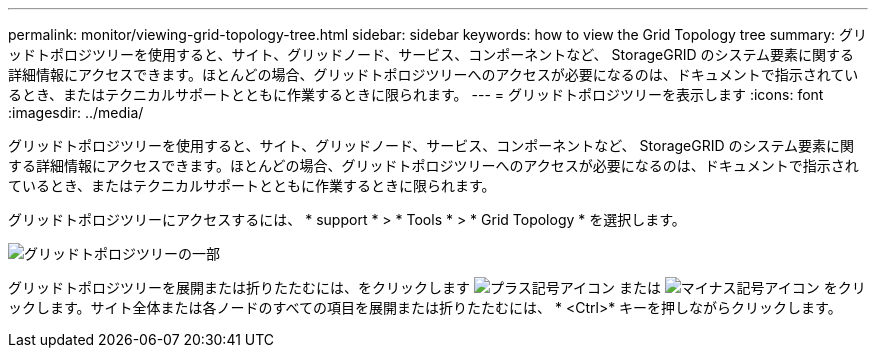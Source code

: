 ---
permalink: monitor/viewing-grid-topology-tree.html 
sidebar: sidebar 
keywords: how to view the Grid Topology tree 
summary: グリッドトポロジツリーを使用すると、サイト、グリッドノード、サービス、コンポーネントなど、 StorageGRID のシステム要素に関する詳細情報にアクセスできます。ほとんどの場合、グリッドトポロジツリーへのアクセスが必要になるのは、ドキュメントで指示されているとき、またはテクニカルサポートとともに作業するときに限られます。 
---
= グリッドトポロジツリーを表示します
:icons: font
:imagesdir: ../media/


[role="lead"]
グリッドトポロジツリーを使用すると、サイト、グリッドノード、サービス、コンポーネントなど、 StorageGRID のシステム要素に関する詳細情報にアクセスできます。ほとんどの場合、グリッドトポロジツリーへのアクセスが必要になるのは、ドキュメントで指示されているとき、またはテクニカルサポートとともに作業するときに限られます。

グリッドトポロジツリーにアクセスするには、 * support * > * Tools * > * Grid Topology * を選択します。

image::../media/grid_topology_tree.gif[グリッドトポロジツリーの一部]

グリッドトポロジツリーを展開または折りたたむには、をクリックします image:../media/nms_tree_expand.gif["プラス記号アイコン"] または image:../media/nms_tree_collapse.gif["マイナス記号アイコン"] をクリックします。サイト全体または各ノードのすべての項目を展開または折りたたむには、 * <Ctrl>* キーを押しながらクリックします。
